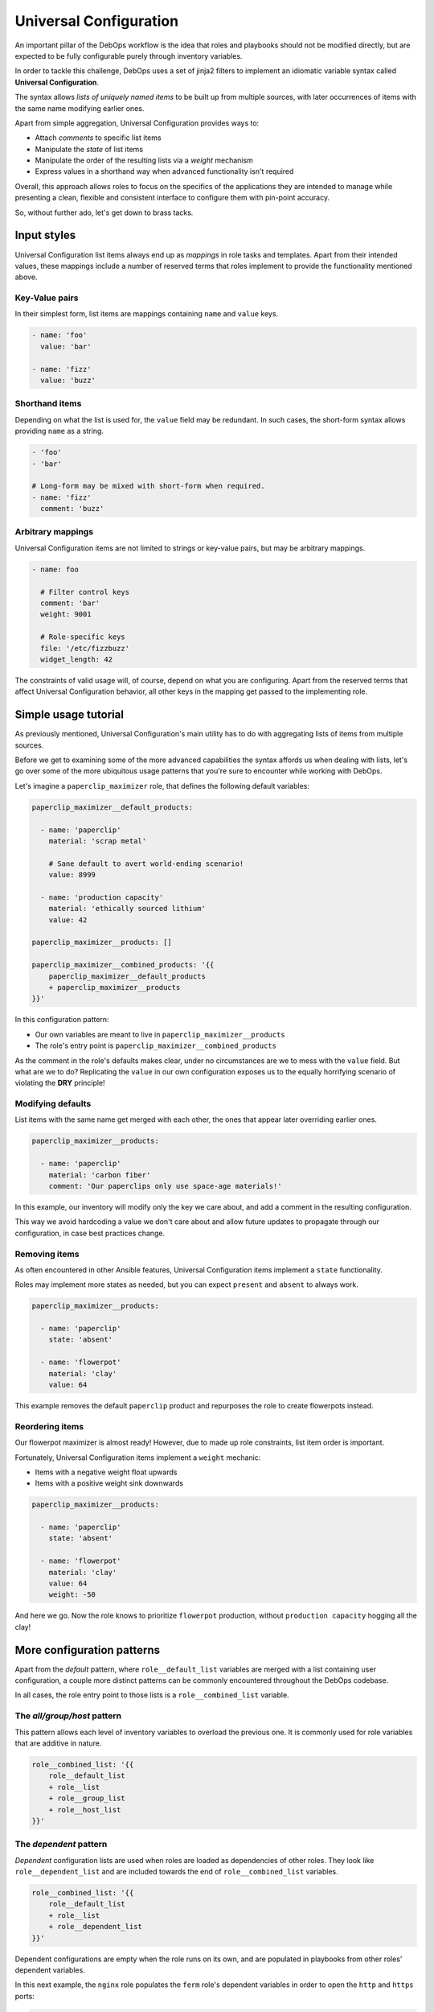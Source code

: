 .. Copyright (C) 2020      Tasos Alvas <tasos.alvas@qwertyuiopia.com>
.. Copyright (C) 2015-2020 DebOps <https://debops.org/>
.. SPDX-License-Identifier: GPL-3.0-or-later


.. _universal_configuration:

Universal Configuration
=======================

An important pillar of the DebOps workflow is the idea that roles and playbooks
should not be modified directly, but are expected to be fully configurable
purely through inventory variables.

In order to tackle this challenge, DebOps uses a set of jinja2 filters to
implement an idiomatic variable syntax called **Universal Configuration**.

The syntax allows *lists of uniquely named items* to be built up from multiple
sources, with later occurrences of items with the same name modifying earlier
ones.

Apart from simple aggregation, Universal Configuration provides ways to:

- Attach *comments* to specific list items
- Manipulate the *state* of list items
- Manipulate the order of the resulting lists via a *weight* mechanism
- Express values in a shorthand way when advanced functionality isn't required

Overall, this approach allows roles to focus on the specifics of the
applications they are intended to manage while presenting a clean, flexible
and consistent interface to configure them with pin-point accuracy.

So, without further ado, let's get down to brass tacks.


.. _universal_configuration_input:

Input styles
------------

Universal Configuration list items always end up as *mappings* in role tasks
and templates. Apart from their intended values, these mappings include a
number of reserved terms that roles implement to provide the functionality
mentioned above.


.. _universal_configuration_input_kv:

Key-Value pairs
~~~~~~~~~~~~~~~

In their simplest form, list items are mappings containing ``name`` and
``value`` keys.

.. code-block:: yaml

   - name: 'foo'
     value: 'bar'

   - name: 'fizz'
     value: 'buzz'


.. _universal_configuration_input_short:

Shorthand items
~~~~~~~~~~~~~~~

Depending on what the list is used for, the ``value`` field may be redundant.
In such cases, the short-form syntax allows providing ``name`` as a string.

.. code-block:: yaml

   - 'foo'
   - 'bar'

   # Long-form may be mixed with short-form when required.
   - name: 'fizz'
     comment: 'buzz'


.. _universal_configuration_input_mappings:

Arbitrary mappings
~~~~~~~~~~~~~~~~~~

Universal Configuration items are not limited to strings or key-value pairs,
but may be arbitrary mappings.

.. code-block:: yaml

   - name: foo

     # Filter control keys
     comment: 'bar'
     weight: 9001

     # Role-specific keys
     file: '/etc/fizzbuzz'
     widget_length: 42


The constraints of valid usage will, of course, depend on what you are
configuring. Apart from the reserved terms that affect Universal Configuration
behavior, all other keys in the mapping get passed to the implementing role.


.. _universal_configuration_tutorial:

Simple usage tutorial
---------------------

As previously mentioned, Universal Configuration's main utility has to do with
aggregating lists of items from multiple sources.

Before we get to examining some of the more advanced capabilities the syntax
affords us when dealing with lists, let's go over some of the more ubiquitous
usage patterns that you're sure to encounter while working with DebOps.

Let's imagine a ``paperclip_maximizer`` role, that defines the following
default variables:

.. code-block:: yaml

   paperclip_maximizer__default_products:

     - name: 'paperclip'
       material: 'scrap metal'

       # Sane default to avert world-ending scenario!
       value: 8999

     - name: 'production capacity'
       material: 'ethically sourced lithium'
       value: 42

   paperclip_maximizer__products: []

   paperclip_maximizer__combined_products: '{{
       paperclip_maximizer__default_products
       + paperclip_maximizer__products
   }}'

In this configuration pattern:

- Our own variables are meant to live in ``paperclip_maximizer__products``
- The role's entry point is ``paperclip_maximizer__combined_products``

As the comment in the role's defaults makes clear, under no circumstances are
we to mess with the ``value`` field. But what are we to do?
Replicating the ``value`` in our own configuration exposes us to the equally
horrifying scenario of violating the **DRY** principle!


.. _universal_configuration_merging:

Modifying defaults
~~~~~~~~~~~~~~~~~~

List items with the same name get merged with each other, the ones that appear
later overriding earlier ones.

.. code-block:: yaml

   paperclip_maximizer__products:

     - name: 'paperclip'
       material: 'carbon fiber'
       comment: 'Our paperclips only use space-age materials!'

In this example, our inventory will modify only the key we care about, and add
a comment in the resulting configuration.

This way we avoid hardcoding a value we don't care about and allow future
updates to propagate through our configuration, in case best practices change.


.. _universal_configuration_state:

Removing items
~~~~~~~~~~~~~~

As often encountered in other Ansible features, Universal Configuration items
implement a ``state`` functionality.

Roles may implement more states as needed, but you can expect ``present`` and
``absent`` to always work.

.. code-block:: yaml

   paperclip_maximizer__products:

     - name: 'paperclip'
       state: 'absent'

     - name: 'flowerpot'
       material: 'clay'
       value: 64

This example removes the default ``paperclip`` product and repurposes the role
to create flowerpots instead.


.. _universal_configuration_weight:

Reordering items
~~~~~~~~~~~~~~~~

Our flowerpot maximizer is almost ready!
However, due to made up role constraints, list item order is important.

Fortunately, Universal Configuration items implement a ``weight`` mechanic:

- Items with a negative weight float upwards
- Items with a positive weight sink downwards

.. code-block:: yaml

   paperclip_maximizer__products:

     - name: 'paperclip'
       state: 'absent'

     - name: 'flowerpot'
       material: 'clay'
       value: 64
       weight: -50


And here we go. Now the role knows to prioritize ``flowerpot`` production,
without ``production capacity`` hogging all the clay!


.. _universal_configuration_patterns:

More configuration patterns
---------------------------

Apart from the *default* pattern, where ``role__default_list`` variables are
merged with a list containing user configuration, a couple more distinct
patterns can be commonly encountered throughout the DebOps codebase.

In all cases, the role entry point to those lists is a ``role__combined_list``
variable.


.. _universal_configuration_all_group_host:

The *all/group/host* pattern
~~~~~~~~~~~~~~~~~~~~~~~~~~~~

This pattern allows each level of inventory variables to overload the previous
one. It is commonly used for role variables that are additive in nature.

.. code-block:: yaml

   role__combined_list: '{{
       role__default_list
       + role__list
       + role__group_list
       + role__host_list
   }}'


.. _universal_configuration_dependent:

The *dependent* pattern
~~~~~~~~~~~~~~~~~~~~~~~

*Dependent* configuration lists are used when roles are loaded as dependencies
of other roles. They look like ``role__dependent_list`` and are included
towards the end of ``role__combined_list`` variables.

.. code-block:: yaml

   role__combined_list: '{{
       role__default_list
       + role__list
       + role__dependent_list
   }}'

Dependent configurations are empty when the role runs on its own, and are
populated in playbooks from other roles' dependent variables.

In this next example, the ``nginx`` role populates the ``ferm`` role's
dependent variables in order to open the ``http`` and ``https`` ports:

.. code-block:: yaml

   - role: ferm
     tags: [ 'role::ferm', 'skip::ferm' ]
     ferm__dependent_rules:
       - '{{ nginx__ferm__dependent_rules }}'

Although this list also gets the Universal Configuration treatment, using it to
modify elements appearing in previous lists it will lead to idempotence issues
and is to be avoided.


.. _universal_configuration_advanced:

Advanced list behavior
----------------------

In this section, we will go over some of the more complex aspects of Universal
Configuration.

Most of these are not as universally required when using the majority of roles
and when they are the role documentation will give you fair warning.


.. _universal_configuration_option:

Controlled merging
~~~~~~~~~~~~~~~~~~

Items use ``name`` as a unique key. The underlying filter *does* allow a role
to change the name of the field used for this purpose, by providing a ``name``
argument,  but for consistency it is generally discouraged unless there's a
*really* compelling reason to do so.

This has the implication that configuration options which *may* appear multiple
times in valid configuration would override each other if naively implemented.

The ``option`` field exists for this purpose:

.. code-block:: yaml

   - name: 'timeout'
     value: 2 * 60 * 60

   - name: 'my first include'
     option: 'include'
     value: '/etc/fizz'

   - name: 'my other include'
     option: 'include'
     value: '/etc/buzz'

In this example, our two ``include`` statements can coexist and be modified
as expected by later items targeting their ``name`` field.

The role can then loop through the resulting list in its templates with a
single statement like the one below:

.. code-block:: jinja

  {{ '{} = {}'.format((item.option | d(item.name)), item.value) }}


.. _universal_configuration_advanced_weight:

Weighing and anchoring
~~~~~~~~~~~~~~~~~~~~~~

Under the hood, the configuration filters populate an ``id`` field for each
item in multiples of 10, starting from 0.

An item's ``weight`` is added to that ``id`` to come up with the final sorting
order, stored in a field called ``.real_weight``.

.. note::

   Take note that the initial order of the list items matters as much as
   the ``weight`` you provide.

   The specifics of the weight behavior can be counterintuitive and are
   currently under review. Don't build too intricate orderings that you
   cannot afford to rewrite, and watch this space!


In more complex scenarios, the ``copy_id_from`` key allows us to reference
another list item by ``name``. Its ``real_weight`` will then be calculated
based on that referenced item's ``id``.


.. _universal_configuration_recursion:

Recursion
~~~~~~~~~

If an item's ``value`` or the special ``options`` field contains a list,
the configuration filters will recurse into it, so any of the documented
configuration syntax can be used in it as well.

Values contained in those fields **will be merged** between items with the same
``name`` and passed through the filter, so you can expect them to behave
exactly as the top level merged lists.

Roles may enable recursive merging for other fields as well.
Those cases will be clearly stated in the implementing role's documentation.

Populating a ``value`` field that has already been initialized as a list with
a single value, such as a string, will override it and stop any subsequent
merging.

.. note::

   The behavior applies only to the first level of items passed through the
   list. Lists as values nested in item values will not be parsed.


.. note::

   When merging items with the same ``name`` whose ``value`` fields contain
   lists, the underlying ``debops.debops.parse_kv_items`` filter **will not
   merge** them, but override them instead. Only the last appearing ``value``
   will be used.

   Those cases are clearly stated in the implementing role's documentation.


Further reading
---------------

You now know all there is to know to competently use even the most advanced
features of DebOps Universal Configuration.

If you want to read more about implementing the syntax in your roles,
check out the role development guide.

- :ref:`ansible_plugins_config_filters` documentation
- `YAML syntax`__ on the Ansible documentation
- `YAML Version 1.2`__ Specification

.. __: https://docs.ansible.com/ansible/latest/reference_appendices/YAMLSyntax.html
.. __: https://yaml.org/spec/1.2/spec.html

..
 Local Variables:
 mode: rst
 ispell-local-dictionary: "american"
 End:
